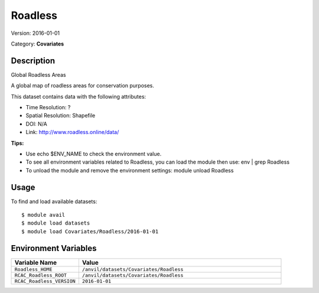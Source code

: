 ========
Roadless
========

Version: 2016-01-01

Category: **Covariates**

Description
-----------

Global Roadless Areas

A global map of roadless areas for conservation purposes.

This dataset contains data with the following attributes:

* Time Resolution: ?

* Spatial Resolution: Shapefile

* DOI: N/A

* Link: http://www.roadless.online/data/

**Tips:**

* Use echo $ENV_NAME to check the environment value.

* To see all environment variables related to Roadless, you can load the module then use: env | grep Roadless

* To unload the module and remove the environment settings: module unload Roadless

Usage
-----

To find and load available datasets::

    $ module avail
    $ module load datasets
    $ module load Covariates/Roadless/2016-01-01
Environment Variables
-------------------

.. list-table::
   :header-rows: 1
   :widths: 25 75

   * - **Variable Name**
     - **Value**
   * - ``Roadless_HOME``
     - ``/anvil/datasets/Covariates/Roadless``
   * - ``RCAC_Roadless_ROOT``
     - ``/anvil/datasets/Covariates/Roadless``
   * - ``RCAC_Roadless_VERSION``
     - ``2016-01-01``
